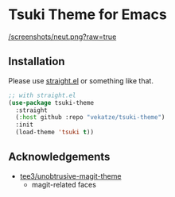 * Tsuki Theme for Emacs

[[/screenshots/neut.png?raw=true]]

** Installation
Please use [[https://github.com/radian-software/straight.el][straight.el]] or something like that.

#+begin_src emacs-lisp
;; with straight.el
(use-package tsuki-theme
  :straight
  (:host github :repo "vekatze/tsuki-theme")
  :init
  (load-theme 'tsuki t))
#+end_src

** Acknowledgements
- [[https://github.com/tee3/unobtrusive-magit-theme][tee3/unobtrusive-magit-theme]]
  - magit-related faces
